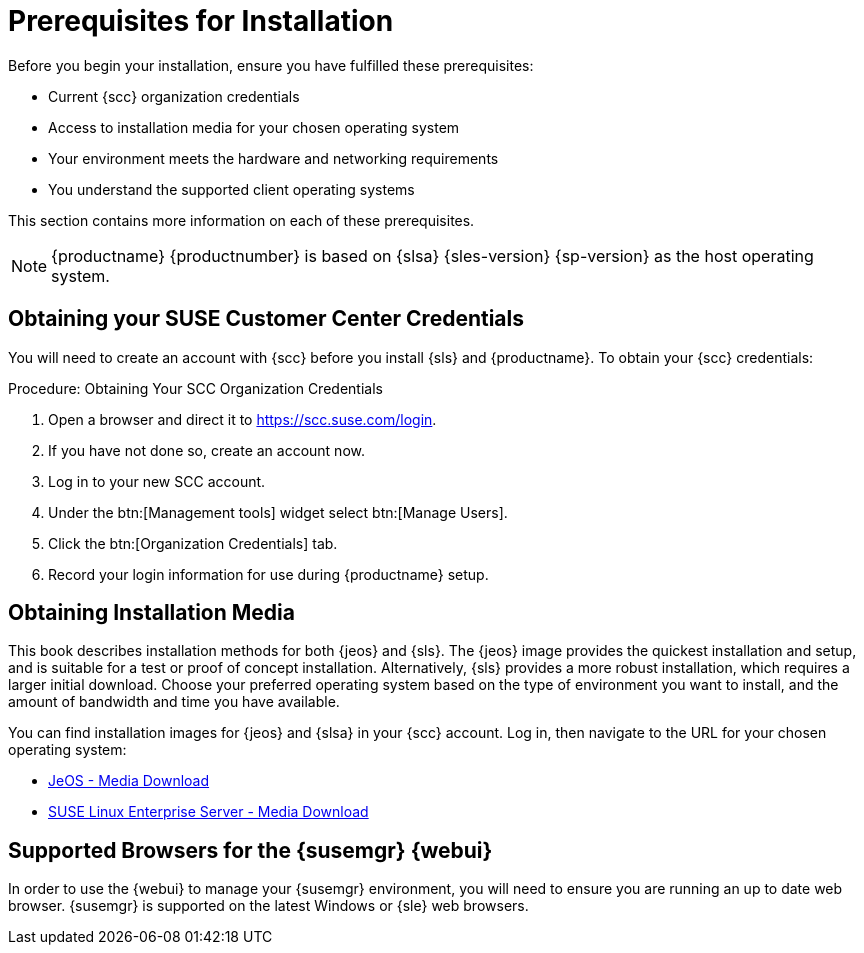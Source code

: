 [[installation-general-requirements.adoc]]
= Prerequisites for Installation

Before you begin your installation, ensure you have fulfilled these prerequisites:

* Current {scc} organization credentials
* Access to installation media for your chosen operating system
* Your environment meets the hardware and networking requirements
* You understand the supported client operating systems


This section contains more information on each of these prerequisites.

[NOTE]
====
{productname} {productnumber} is based on {slsa} {sles-version} {sp-version} as the host operating system.
====


[[quickstart.sect.prereq.scc]]
== Obtaining your SUSE Customer Center Credentials

You will need to create an account with {scc} before you install {sls} and {productname}.
To obtain your {scc} credentials:

[[creating.scc.account.mgr]]
.Procedure: Obtaining Your SCC Organization Credentials
. Open a browser and direct it to https://scc.suse.com/login.
. If you have not done so, create an account now.
. Log in to your new SCC account.
. Under the btn:[Management tools] widget select btn:[Manage Users].
. Click the btn:[Organization Credentials] tab.
. Record your login information for use during {productname} setup.



[[quickstart.sect.prereq.installmedia]]
== Obtaining Installation Media

This book describes installation methods for both {jeos} and {sls}.
The {jeos} image provides the quickest installation and setup, and is suitable for a test or proof of concept installation.
Alternatively, {sls} provides a more robust installation, which requires a larger initial download.
Choose your preferred operating system based on the type of environment you want to install, and the amount of bandwidth and time you have available.

You can find installation images for {jeos} and {slsa} in your {scc} account.
Log in, then navigate to the URL for your chosen operating system:

* https://www.suse.com/products/server/jeos/[JeOS - Media Download]
* https://www.suse.com/products/server/download/[SUSE Linux Enterprise Server - Media Download]



[[installation-general-supportedbrowsers]]

== Supported Browsers for the {susemgr} {webui}

In order to use the {webui} to manage your {susemgr} environment, you will need to ensure you are running an up to date web browser.
{susemgr} is supported on the latest Windows or {sle} web browsers.

